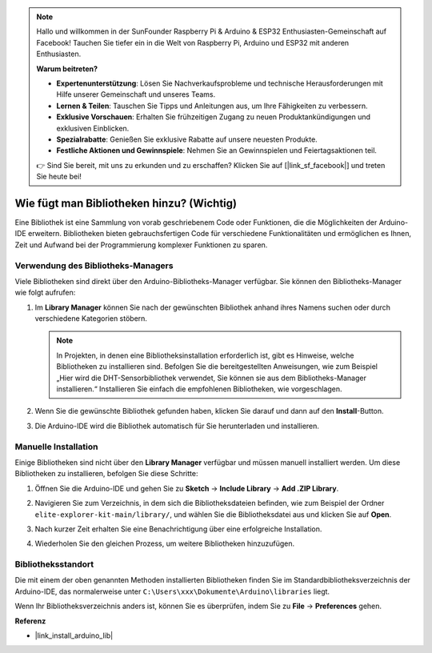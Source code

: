 .. note::

    Hallo und willkommen in der SunFounder Raspberry Pi & Arduino & ESP32 Enthusiasten-Gemeinschaft auf Facebook! Tauchen Sie tiefer ein in die Welt von Raspberry Pi, Arduino und ESP32 mit anderen Enthusiasten.

    **Warum beitreten?**

    - **Expertenunterstützung**: Lösen Sie Nachverkaufsprobleme und technische Herausforderungen mit Hilfe unserer Gemeinschaft und unseres Teams.
    - **Lernen & Teilen**: Tauschen Sie Tipps und Anleitungen aus, um Ihre Fähigkeiten zu verbessern.
    - **Exklusive Vorschauen**: Erhalten Sie frühzeitigen Zugang zu neuen Produktankündigungen und exklusiven Einblicken.
    - **Spezialrabatte**: Genießen Sie exklusive Rabatte auf unsere neuesten Produkte.
    - **Festliche Aktionen und Gewinnspiele**: Nehmen Sie an Gewinnspielen und Feiertagsaktionen teil.

    👉 Sind Sie bereit, mit uns zu erkunden und zu erschaffen? Klicken Sie auf [|link_sf_facebook|] und treten Sie heute bei!

.. _add_libraries:

Wie fügt man Bibliotheken hinzu? (Wichtig)
===============================================

Eine Bibliothek ist eine Sammlung von vorab geschriebenem Code oder Funktionen, die die Möglichkeiten der Arduino-IDE erweitern. Bibliotheken bieten gebrauchsfertigen Code für verschiedene Funktionalitäten und ermöglichen es Ihnen, Zeit und Aufwand bei der Programmierung komplexer Funktionen zu sparen.


Verwendung des Bibliotheks-Managers
------------------------------------------

Viele Bibliotheken sind direkt über den Arduino-Bibliotheks-Manager verfügbar. Sie können den Bibliotheks-Manager wie folgt aufrufen:

#. Im **Library Manager** können Sie nach der gewünschten Bibliothek anhand ihres Namens suchen oder durch verschiedene Kategorien stöbern.

   .. note::

      In Projekten, in denen eine Bibliotheksinstallation erforderlich ist, gibt es Hinweise, welche Bibliotheken zu installieren sind. Befolgen Sie die bereitgestellten Anweisungen, wie zum Beispiel „Hier wird die DHT-Sensorbibliothek verwendet, Sie können sie aus dem Bibliotheks-Manager installieren.“ Installieren Sie einfach die empfohlenen Bibliotheken, wie vorgeschlagen.

   .. image:: img/install_lib3.png

#. Wenn Sie die gewünschte Bibliothek gefunden haben, klicken Sie darauf und dann auf den **Install**-Button.

   .. image:: img/install_lib2.png

#. Die Arduino-IDE wird die Bibliothek automatisch für Sie herunterladen und installieren.

.. _manual_install_lib:

Manuelle Installation
-----------------------

Einige Bibliotheken sind nicht über den **Library Manager** verfügbar und müssen manuell installiert werden. Um diese Bibliotheken zu installieren, befolgen Sie diese Schritte:

#. Öffnen Sie die Arduino-IDE und gehen Sie zu **Sketch** -> **Include Library** -> **Add .ZIP Library**.

   .. image:: img/add_lib_zip.png

#. Navigieren Sie zum Verzeichnis, in dem sich die Bibliotheksdateien befinden, wie zum Beispiel der Ordner ``elite-explorer-kit-main/library/``, und wählen Sie die Bibliotheksdatei aus und klicken Sie auf **Open**.

   .. image:: img/rfid_choose.png

#. Nach kurzer Zeit erhalten Sie eine Benachrichtigung über eine erfolgreiche Installation.

   .. image:: img/rfid_success.png

#. Wiederholen Sie den gleichen Prozess, um weitere Bibliotheken hinzuzufügen.


Bibliotheksstandort
-----------------------

Die mit einem der oben genannten Methoden installierten Bibliotheken finden Sie im Standardbibliotheksverzeichnis der Arduino-IDE, das normalerweise unter ``C:\Users\xxx\Dokumente\Arduino\libraries`` liegt.

Wenn Ihr Bibliotheksverzeichnis anders ist, können Sie es überprüfen, indem Sie zu **File** -> **Preferences** gehen.

.. image:: img/install_lib1.png



**Referenz**

* |link_install_arduino_lib|
